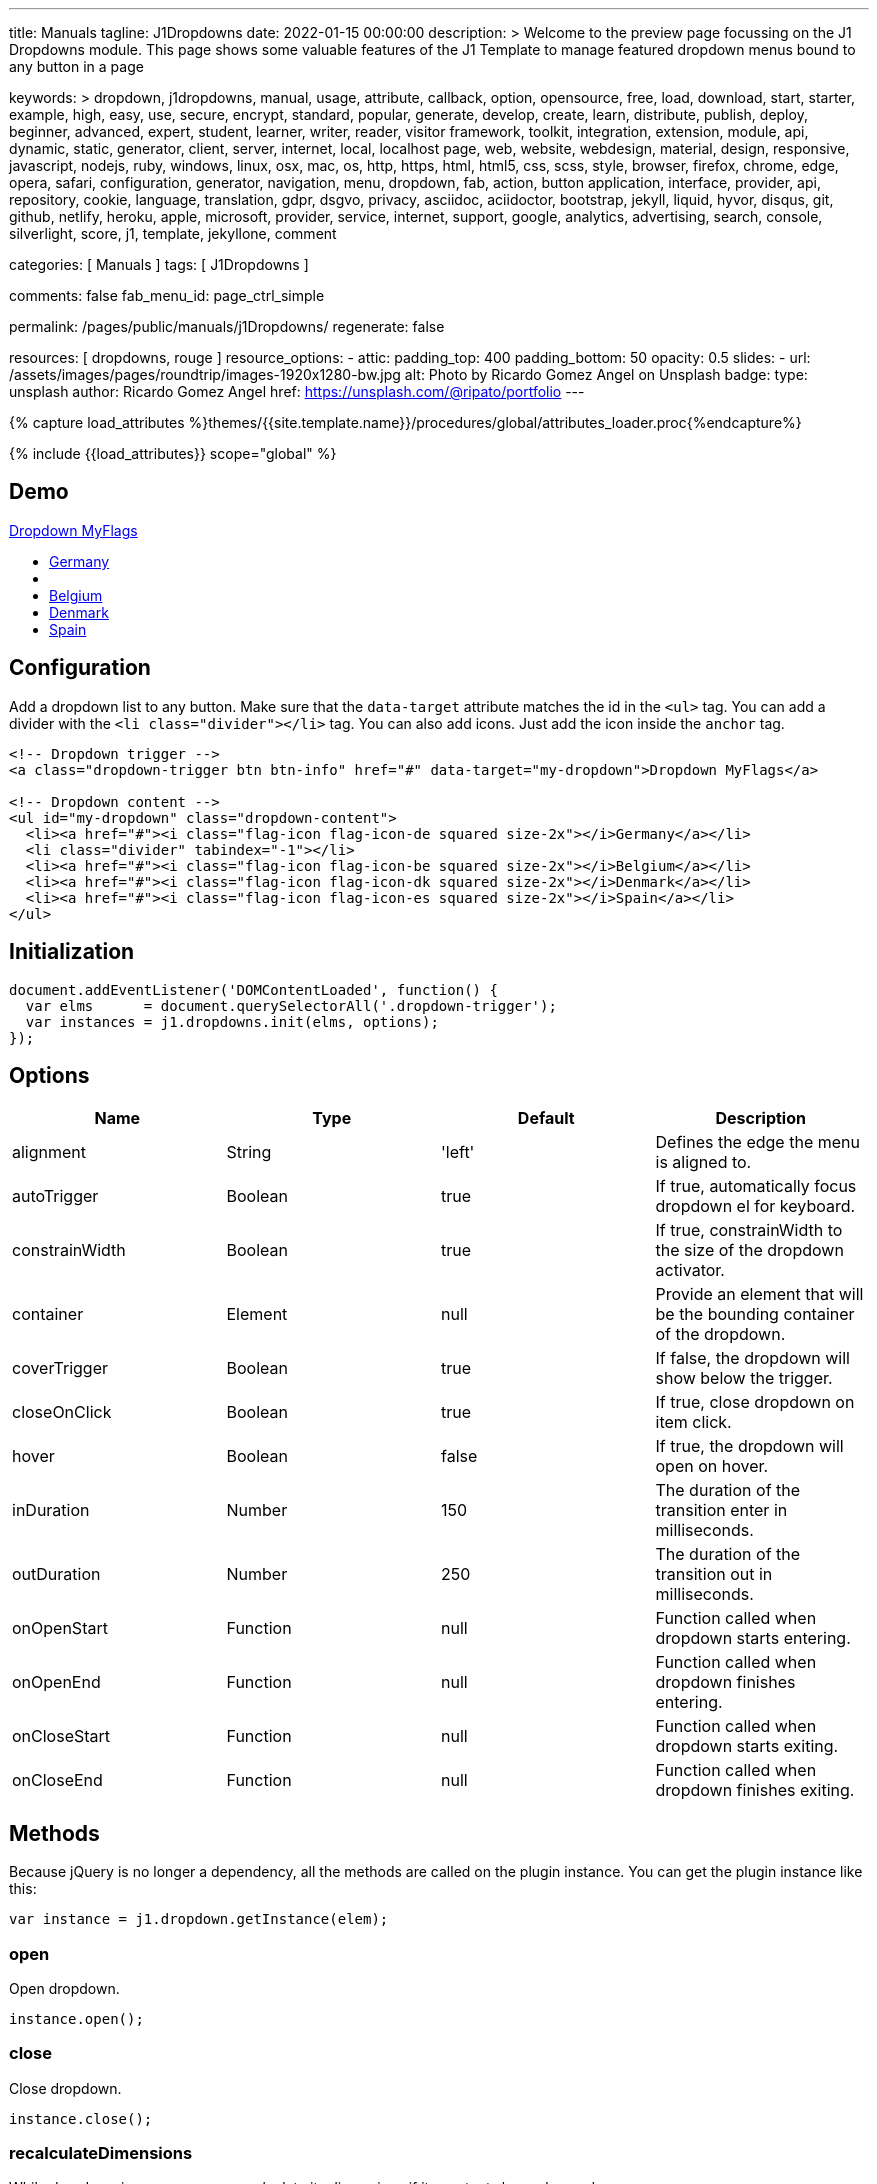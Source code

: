 ---
title:                                  Manuals
tagline:                                J1Dropdowns
date:                                   2022-01-15 00:00:00
description: >
                                        Welcome to the preview page focussing on the J1 Dropdowns module. This page
                                        shows some valuable features of the J1 Template to manage featured
                                        dropdown menus bound to any button in a page

keywords: >
                                        dropdown, j1dropdowns, manual, usage, attribute, callback, option,
                                        opensource, free, load, download, start, starter, example,
                                        high, easy, use, secure, encrypt, standard, popular,
                                        generate, develop, create, learn, distribute, publish, deploy,
                                        beginner, advanced, expert, student, learner, writer, reader, visitor
                                        framework, toolkit, integration, extension, module, api,
                                        dynamic, static, generator, client, server, internet, local, localhost
                                        page, web, website, webdesign, material, design, responsive,
                                        javascript, nodejs, ruby, windows, linux, osx, mac, os,
                                        http, https, html, html5, css, scss, style,
                                        browser, firefox, chrome, edge, opera, safari,
                                        configuration, generator, navigation, menu, dropdown, fab, action, button
                                        application, interface, provider, api, repository,
                                        cookie, language, translation, gdpr, dsgvo, privacy,
                                        asciidoc, aciidoctor, bootstrap, jekyll, liquid,
                                        hyvor, disqus, git, github, netlify, heroku, apple, microsoft,
                                        provider, service, internet, support,
                                        google, analytics, advertising, search, console, silverlight, score,
                                        j1, template, jekyllone, comment

categories:                             [ Manuals ]
tags:                                   [ J1Dropdowns ]


comments:                               false
fab_menu_id:                            page_ctrl_simple

permalink:                              /pages/public/manuals/j1Dropdowns/
regenerate:                             false

resources:                              [ dropdowns, rouge ]
resource_options:
  - attic:
      padding_top:                      400
      padding_bottom:                   50
      opacity:                          0.5
      slides:
        - url:                          /assets/images/pages/roundtrip/images-1920x1280-bw.jpg
          alt:                          Photo by Ricardo Gomez Angel on Unsplash
          badge:
            type:                       unsplash
            author:                     Ricardo Gomez Angel
            href:                       https://unsplash.com/@ripato/portfolio
---

// Page Initializer
// =============================================================================
// Enable the Liquid Preprocessor
:page-liquid:

// Set (local) page attributes here
// -----------------------------------------------------------------------------
// :page--attr:                         <attr-value>
:images-dir:                            {imagesdir}/pages/roundtrip/100_present_images

//  Load Liquid procedures
// -----------------------------------------------------------------------------
{% capture load_attributes %}themes/{{site.template.name}}/procedures/global/attributes_loader.proc{%endcapture%}

// Load page attributes
// -----------------------------------------------------------------------------
{% include {{load_attributes}} scope="global" %}

// Page content
// ~~~~~~~~~~~~~~~~~~~~~~~~~~~~~~~~~~~~~~~~~~~~~~~~~~~~~~~~~~~~~~~~~~~~~~~~~~~~~
// See: https://materializecss.com/dropdown.html

// Include sub-documents (if any)
// -----------------------------------------------------------------------------

== Demo

++++
<!-- Dropdown trigger -->
<a class="dropdown-trigger btn btn-info mt-3 mb-4" href="#" data-target="my-dropdown">Dropdown MyFlags</a>

<!-- Dropdown content -->
<ul id="my-dropdown" class="dropdown-content">
  <li><a href="#"><i class="flag-icon flag-icon-de squared size-2x"></i>Germany</a></li>
  <li class="divider" tabindex="-1"></li>
  <li><a href="#"><i class="flag-icon flag-icon-be squared size-2x"></i>Belgium</a></li>
  <li><a href="#"><i class="flag-icon flag-icon-dk squared size-2x"></i>Denmark</a></li>
  <li><a href="#"><i class="flag-icon flag-icon-es squared size-2x"></i>Spain</a></li>
</ul>
++++

== Configuration

Add a dropdown list to any button. Make sure that the `data-target`
attribute matches the id in the `<ul>` tag. You can add a divider with
the `<li class="divider"></li>` tag. You can also add icons. Just add
the icon inside the `anchor` tag.

[source, html]
----
<!-- Dropdown trigger -->
<a class="dropdown-trigger btn btn-info" href="#" data-target="my-dropdown">Dropdown MyFlags</a>

<!-- Dropdown content -->
<ul id="my-dropdown" class="dropdown-content">
  <li><a href="#"><i class="flag-icon flag-icon-de squared size-2x"></i>Germany</a></li>
  <li class="divider" tabindex="-1"></li>
  <li><a href="#"><i class="flag-icon flag-icon-be squared size-2x"></i>Belgium</a></li>
  <li><a href="#"><i class="flag-icon flag-icon-dk squared size-2x"></i>Denmark</a></li>
  <li><a href="#"><i class="flag-icon flag-icon-es squared size-2x"></i>Spain</a></li>
</ul>
----

== Initialization


[source, js]
----
document.addEventListener('DOMContentLoaded', function() {
  var elms      = document.querySelectorAll('.dropdown-trigger');
  var instances = j1.dropdowns.init(elms, options);
});
----

== Options

[cols=",,,", options="header",]
|===
|Name |Type |Default |Description
|alignment |String |'left' |Defines the edge the menu is aligned to.

|autoTrigger |Boolean |true |If true, automatically focus dropdown el
for keyboard.

|constrainWidth |Boolean |true |If true, constrainWidth to the size of
the dropdown activator.

|container |Element |null |Provide an element that will be the bounding
container of the dropdown.

|coverTrigger |Boolean |true |If false, the dropdown will show below the
trigger.

|closeOnClick |Boolean |true |If true, close dropdown on item click.

|hover |Boolean |false |If true, the dropdown will open on hover.

|inDuration |Number |150 |The duration of the transition enter in
milliseconds.

|outDuration |Number |250 |The duration of the transition out in
milliseconds.

|onOpenStart |Function |null |Function called when dropdown starts
entering.

|onOpenEnd |Function |null |Function called when dropdown finishes
entering.

|onCloseStart |Function |null |Function called when dropdown starts
exiting.

|onCloseEnd |Function |null |Function called when dropdown finishes
exiting.
|===

== Methods

Because jQuery is no longer a dependency, all the methods are called on
the plugin instance. You can get the plugin instance like this:

[source, js]
----
var instance = j1.dropdown.getInstance(elem);
----

=== open

Open dropdown.

[source, js]
----
instance.open();
----

=== close

Close dropdown.

[source, js]
----
instance.close();
----

=== recalculateDimensions

While dropdown is open, you can recalculate its dimensions if its
contents have changed.

[source, js]
----
instance.recalculateDimensions();
----

=== destroy

Destroy plugin instance and teardown

[source, js]
----
instance.destroy();
----

== Properties

[cols=",,",options="header",]
|===
|Name |Type |Description
|el |Element |The DOM element the plugin was initialized with.
|options |Object |The options the instance was initialized with.
|id |String |ID of the dropdown element.
|dropdownEl |Element |The DOM element of the dropdown.
|isOpen |Boolean |If the dropdown is open.
|isScrollable |Boolean |If the dropdown content is scrollable.
|focusedIndex |Number |The index of the item focused.
|===
